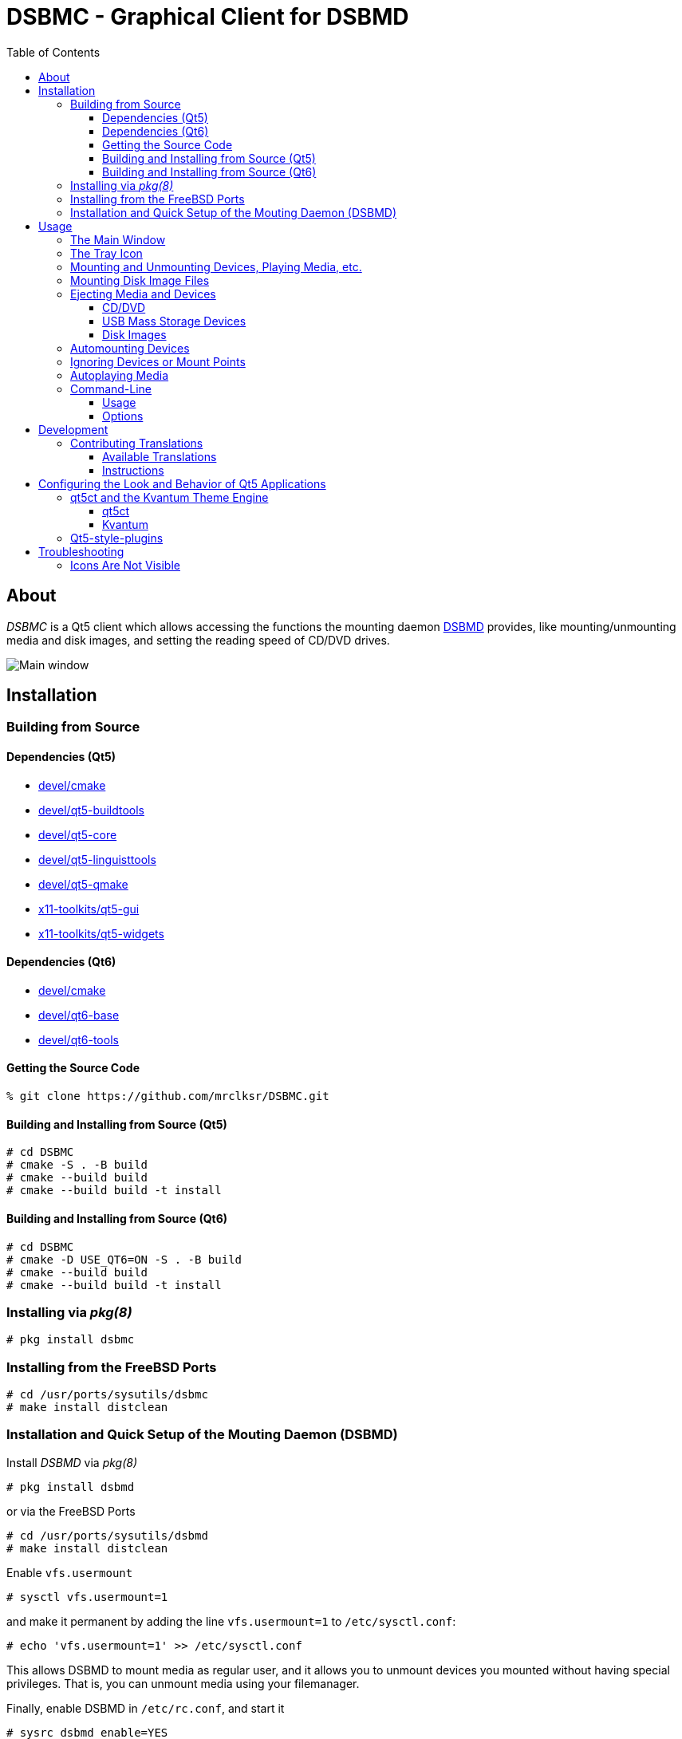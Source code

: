 :toc:
:toc-position: preamble
:toclevels: 4
ifdef::env-github[]
:tip-caption: :bulb:
:note-caption: :information_source:
:important-caption: :heavy_exclamation_mark:
:caution-caption: :fire:
:warning-caption: :warning:
endif::[]

= DSBMC - Graphical Client for DSBMD

toc::[]

== About

_DSBMC_ is a Qt5 client which allows accessing the functions the mounting
daemon https://github.com/mrclksr/DSBMD[DSBMD] provides, like
mounting/unmounting media and disk images, and setting the reading speed of
CD/DVD drives.

image::images/mainwin.png[Main window]

== Installation

=== Building from Source

==== Dependencies (Qt5)
* https://www.freshports.org/devel/cmake[devel/cmake]
* https://freshports.org/devel/qt5-buildtools[devel/qt5-buildtools]
* https://freshports.org/devel/qt5-core[devel/qt5-core]
* https://freshports.org/devel/qt5-linguisttools[devel/qt5-linguisttools]
* https://freshports.org/devel/qt5-qmake[devel/qt5-qmake]
* https://freshports.org/x11-toolkits/qt5-gui[x11-toolkits/qt5-gui]
* https://freshports.org/x11-toolkits/qt5-widgets[x11-toolkits/qt5-widgets]

==== Dependencies (Qt6)
* https://www.freshports.org/devel/cmake[devel/cmake]
* https://www.freshports.org/devel/qt6-base[devel/qt6-base]
* https://www.freshports.org/devel/qt6-tools/[devel/qt6-tools]

==== Getting the Source Code

[source,sh]
----
% git clone https://github.com/mrclksr/DSBMC.git
----

==== Building and Installing from Source (Qt5)

[source,sh]
----
# cd DSBMC
# cmake -S . -B build
# cmake --build build
# cmake --build build -t install
----

==== Building and Installing from Source (Qt6)

[source,sh]
----
# cd DSBMC
# cmake -D USE_QT6=ON -S . -B build
# cmake --build build
# cmake --build build -t install
----

=== Installing via _pkg(8)_

[source,sh]
----
# pkg install dsbmc
----

=== Installing from the FreeBSD Ports

[source,sh]
----
# cd /usr/ports/sysutils/dsbmc
# make install distclean
----

=== Installation and Quick Setup of the Mouting Daemon (DSBMD)

Install _DSBMD_ via _pkg(8)_

[source,sh]
----
# pkg install dsbmd
----

or via the FreeBSD Ports

[source,sh]
----
# cd /usr/ports/sysutils/dsbmd
# make install distclean
----

Enable `vfs.usermount`

[source,sh]
----
# sysctl vfs.usermount=1
----

and make it permanent by adding the line `vfs.usermount=1` to
`/etc/sysctl.conf`:

[source,sh]
----
# echo 'vfs.usermount=1' >> /etc/sysctl.conf
----

This allows DSBMD to mount media as regular user, and it allows you to
unmount devices you mounted without having special privileges. That is,
you can unmount media using your filemanager.

Finally, enable DSBMD in `/etc/rc.conf`, and start it

[source,sh]
----
# sysrc dsbmd_enable=YES
# service dsbmd start
----

== Usage

=== The Main Window

Each device which can be mounted by _DSBMD_ is represented by an icon matching
the device type (CD/DVD, HDD, USB disk, MMC SD card, PTP (camera), MTP), and
a label. If possible, the volume label of the device is used. Otherwise, the
name of the device node (e.g. `da0p1`) is used. Mounted devices are represented
by a folder icon.

The status bar at the bottom of the main window shows the device node name,
the capacity, and the number of free bytes of the selected device. The number
of free bytes is 0 if the device is a CD/DVD or if it's not mounted. Depending
on the size, the unit is GB, MB, or KB.

image::images/mainwin.png[Main window]

=== The Tray Icon

The visibility of the main window can be toggled by pressing _DSBMC_'s tray
icon. Pressing the window's close button will minimize it to tray. Every time
a new device is added to the system, the main window and a balloon message
pops up. You can control this behavior under _File_ -> _Preferences_ ->
_General settings_ -> _Behavior_. The theme used for the tray icon can
be changed under _File_ -> _Preferences_ -> _Tray Icon Theme_.

=== Mounting and Unmounting Devices, Playing Media, etc.

Each device icon provides a context menu which offers the possible actions
of a device, like _Mount_, _Unmount_, _Play_, etc. Except for audio CDs, all
device icons can be double-clicked to mount the device and open its mount
point in a filemanager. The commands for opening mount points (filemanager)
and playing media can be defined under _File_ -> _Preferences_ -> _Commands_.

=== Mounting Disk Image Files

The mounting daemon (_DSBMD_) accesses disk image files through the memory
disk interface (`md(4)`). You can open an image file via filemanager,
by letting it open the file with _DSBMC_, or you can use the command line:

[source,sh]
----
% dsbmc /path/to/image/file.img
----

One or more `md` devices will appear in the main window, which you can mount
like any other device.

=== Ejecting Media and Devices

Depending on the type of device, the _Eject_ action behaves differently:

==== CD/DVD

If mounted, the CD/DVD is first umounted, and then the CD/DVD tray is ejected.

==== USB Mass Storage Devices

If mounted, the device is first unmounted, and then detached from the CAM
subsystem. This flushed all the device's caches and makes sure pending data
gets written. Finally, the device node will be removed.

[TIP]
====
Eject your _Kindle_ if you want to use it while charging on your computer.
====

==== Disk Images

If mounted, the memory disk (`md`) is first unmounted, and then detached from
its backing store (image file). Finally, the device node will be removed.

=== Automounting Devices

If you want devices to be automatically mounted when they are inserted, you
can enable _automount_ under _File_ -> _Preferences_ -> _Behavior_.

image::images/prefs-general.png[General Settings]


=== Ignoring Devices or Mount Points

If you don't want certain devices, partitions, or mount points to appear
in the main window, like EFI partitions, you can add the device's node
path (e.g. `/dev/da0s1`) to the comma separated _Ignore Devices_ list under
_File_ -> _Preferences_ -> _Ignore Devices_. It is also possible to use
the device's volume Label (e.g. `EFISYS`).

=== Autoplaying Media

If you want CD/DVDs to be played automatically when inserted, you can enable
_Autoplay_ for each media type separately under _File_ -> _Preference_ ->
_Commands_.

image::images/prefs-commands.png[Command Settings]

=== Command-Line

==== Usage

*dsbmc* [-*hi*] [*<disk image>* ...]

==== Options

-i::	Start _DSBMC_ as tray icon without showing the main window.
-h::	Help message.

If a disk image is given, a *md(4)* device is created from it.

== Development

=== Contributing Translations

==== Available Translations

* German

==== Instructions

Let's say you want to add French translations, you can proceed as follows:

. Create a fork of this repo, and clone it:
+
[source,sh]
----
% git clone url-of-your-fork
----
. Install https://www.freshports.org/devel/qt5-linguist[devel/qt5-linguist]
. `cd` to `your-forked-dsbmc-dir`
. Add `locale/dsbmc_fr.ts` to the `TS_FILES` list in `CMakeLists.txt`.
. In order to create the `dsbmc_fr.ts` file, run
+
.Qt5
[source,sh]
----
% cmake -S . -B build
% cmake --build build
----
+
or
+
.Qt6
[source,sh]
----
% cmake -D USE_QT6=ON -S . -B build
% cmake --build build -t dsbmc_lupdate
----
. Run `linguist locale/dsbmc_fr.ts`
. Add the file to the repo: `git add locale/dsbmc_fr.ts`
. Commit: `git commit -am 'Add French translations.'`
. Send a pull request.

[[look]]
== Configuring the Look and Behavior of Qt5 Applications

If you are not using a desktop environment like KDE or GNOME, there are
two ways to control the appearance of Qt5 applications:

* <<kvantum,qt5ct and the Kvantum theme engine>>
* <<qt5-style-plugins,Qt5-style-plugins>>

[[kvantum]]
=== qt5ct and the Kvantum Theme Engine

==== qt5ct

https://freshports.org/misc/qt5ct[_qt5ct_] is a tool that allows you to
configure themes, fonts, and icons of Qt5 applications.
It can be installed via `pkg`

[source,sh]
----
# pkg install qt5ct
----

or via the FreeBSD ports:

[source,sh]
----
# cd /usr/ports/misc/qt5ct
# make install
----

In order to make Qt5 applications use _qt5ct_, add the line
`export QT_QPA_PLATFORMTHEME=qt5ct` to one of the following files, depending
on how you start your X session:

[[session_files]]
.Session Files
[options="header,footer"]
|==================================================
|X Session Start Method           |File
|_SliM_, _startx_, _xinit_        |`~/.xinitrc`
|_GDM_, _LightDM_, _LXDM_, _SDDM_ |`~/.xprofile`
|_WDM_, _XDM_                     |`~/.xsession`
|==================================================

Alternatively, you can add the line to your window manager's startup
script, or, if you are using a Bourne shell compatible login shell, to
your `~/.profile`.

After loggin out and in again, proceed with the next section.

==== Kvantum

https://www.freshports.org/x11-themes/Kvantum[_Kvantum_] is a SVG-based theme
engine for Qt, KDE and LXQt. Install it via `pkg`:

[source, sh]
----
# pkg install Kvantum-qt5
----

or via the FreeBSD ports:

[source,sh]
----
# cd /usr/ports/x11-themes/Kvantum
# make install distclean
----

Start `qt5ct` and choose *_kvantum_* under *_Appeareance_* -> *_Style_*, and
press _Ok_.

[TIP]
====
You can use _Kvantum_ directly without _qt5ct_ by setting
`QT_STYLE_OVERRIDE=kvantum`. Note, however, that the _Kvantum Manager_
lacks the ability to change fonts and the icon theme.
====

Now you can start `kvantummanager` to set, install and configure themes.

[TIP]
====
You can download
link:https://store.kde.org/browse/cat/123/order/latest[Kvantum themes]
from https://store.kde.org[KDE Store]. Unpack them, and use the
_Kvantum Manager_ to install new themes.
====

[[qt5-style-plugins]]
=== Qt5-style-plugins

https://www.freshports.org/x11-themes/qt5-style-plugins/[Qt5-style-plugins]
is a theme engine which allows using GTK-2 themes with Qt5 applications.
Install it via `pkg`

[source,sh]
----
# pkg install qt5-style-plugins
----

or via the FreeBSD ports

[source,sh]
----
# cd /usr/ports/x11-themes/qt5-style-plugins
# make install distclean
----

In order to make Qt5 applications use qt5-style-plugins, add the line
`export QT_QPA_PLATFORMTHEME=gtk2` to one of the following files, depending
on how you start your X session:

.Session Files
[options="header,footer"]
|==================================================
|X Session Start Method           |File
|_SliM_, _startx_, _xinit_        |`~/.xinitrc`
|_GDM_, _LightDM_, _LXDM_, _SDDM_ |`~/.xprofile`
|_WDM_, _XDM_                     |`~/.xsession`
|==================================================

Alternatively, you can add the line to your window manager's startup
script, or, if you are using a Bourne shell compatible login shell, to
your `~/.profile`.

After loggin out and in again, your Qt5 applications should look like your
GTK applications.

== Troubleshooting

=== Icons Are Not Visible

See <<look, Configuring the Look and Behavior of Qt5 Applications>>.
